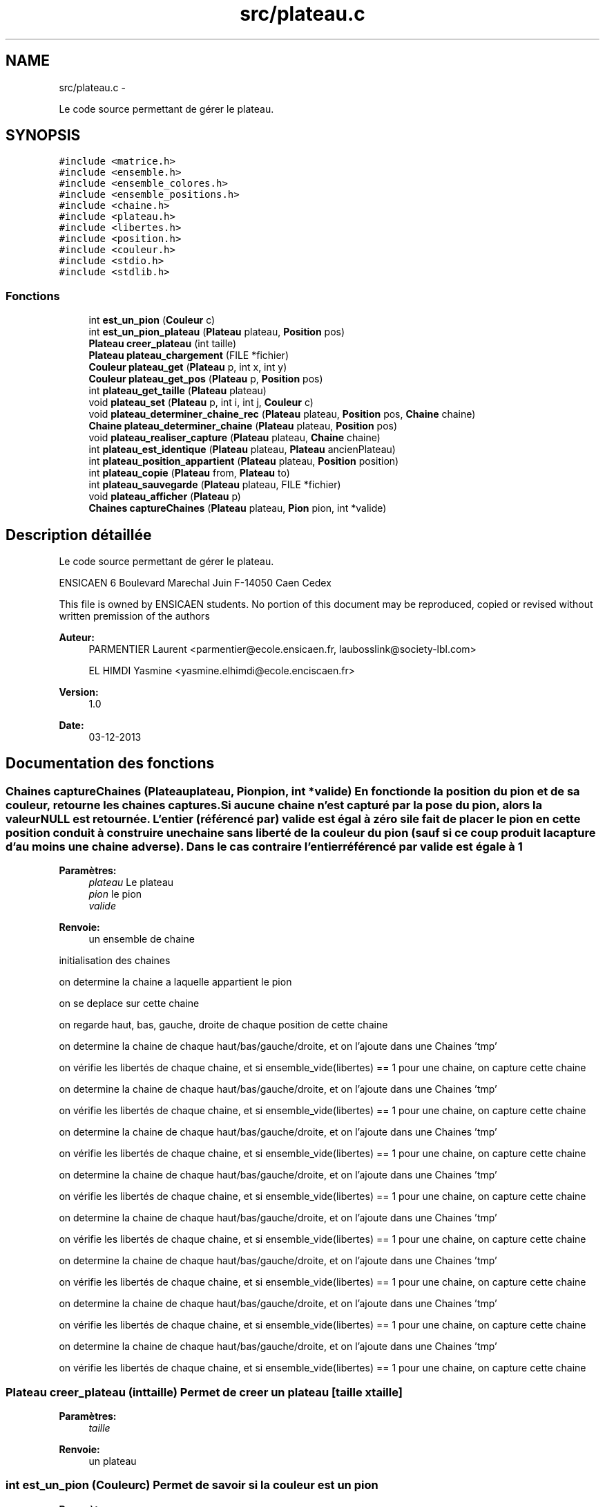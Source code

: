 .TH "src/plateau.c" 3 "Mercredi Février 19 2014" "Jeu du GO" \" -*- nroff -*-
.ad l
.nh
.SH NAME
src/plateau.c \- 
.PP
Le code source permettant de gérer le plateau\&.  

.SH SYNOPSIS
.br
.PP
\fC#include <matrice\&.h>\fP
.br
\fC#include <ensemble\&.h>\fP
.br
\fC#include <ensemble_colores\&.h>\fP
.br
\fC#include <ensemble_positions\&.h>\fP
.br
\fC#include <chaine\&.h>\fP
.br
\fC#include <plateau\&.h>\fP
.br
\fC#include <libertes\&.h>\fP
.br
\fC#include <position\&.h>\fP
.br
\fC#include <couleur\&.h>\fP
.br
\fC#include <stdio\&.h>\fP
.br
\fC#include <stdlib\&.h>\fP
.br

.SS "Fonctions"

.in +1c
.ti -1c
.RI "int \fBest_un_pion\fP (\fBCouleur\fP c)"
.br
.ti -1c
.RI "int \fBest_un_pion_plateau\fP (\fBPlateau\fP plateau, \fBPosition\fP pos)"
.br
.ti -1c
.RI "\fBPlateau\fP \fBcreer_plateau\fP (int taille)"
.br
.ti -1c
.RI "\fBPlateau\fP \fBplateau_chargement\fP (FILE *fichier)"
.br
.ti -1c
.RI "\fBCouleur\fP \fBplateau_get\fP (\fBPlateau\fP p, int x, int y)"
.br
.ti -1c
.RI "\fBCouleur\fP \fBplateau_get_pos\fP (\fBPlateau\fP p, \fBPosition\fP pos)"
.br
.ti -1c
.RI "int \fBplateau_get_taille\fP (\fBPlateau\fP plateau)"
.br
.ti -1c
.RI "void \fBplateau_set\fP (\fBPlateau\fP p, int i, int j, \fBCouleur\fP c)"
.br
.ti -1c
.RI "void \fBplateau_determiner_chaine_rec\fP (\fBPlateau\fP plateau, \fBPosition\fP pos, \fBChaine\fP chaine)"
.br
.ti -1c
.RI "\fBChaine\fP \fBplateau_determiner_chaine\fP (\fBPlateau\fP plateau, \fBPosition\fP pos)"
.br
.ti -1c
.RI "void \fBplateau_realiser_capture\fP (\fBPlateau\fP plateau, \fBChaine\fP chaine)"
.br
.ti -1c
.RI "int \fBplateau_est_identique\fP (\fBPlateau\fP plateau, \fBPlateau\fP ancienPlateau)"
.br
.ti -1c
.RI "int \fBplateau_position_appartient\fP (\fBPlateau\fP plateau, \fBPosition\fP position)"
.br
.ti -1c
.RI "int \fBplateau_copie\fP (\fBPlateau\fP from, \fBPlateau\fP to)"
.br
.ti -1c
.RI "int \fBplateau_sauvegarde\fP (\fBPlateau\fP plateau, FILE *fichier)"
.br
.ti -1c
.RI "void \fBplateau_afficher\fP (\fBPlateau\fP p)"
.br
.ti -1c
.RI "\fBChaines\fP \fBcaptureChaines\fP (\fBPlateau\fP plateau, \fBPion\fP pion, int *valide)"
.br
.in -1c
.SH "Description détaillée"
.PP 
Le code source permettant de gérer le plateau\&. 

ENSICAEN 6 Boulevard Marechal Juin F-14050 Caen Cedex
.PP
This file is owned by ENSICAEN students\&. No portion of this document may be reproduced, copied or revised without written premission of the authors 
.PP
\fBAuteur:\fP
.RS 4
PARMENTIER Laurent <parmentier@ecole.ensicaen.fr, laubosslink@society-lbl.com> 
.PP
EL HIMDI Yasmine <yasmine.elhimdi@ecole.enciscaen.fr> 
.RE
.PP
\fBVersion:\fP
.RS 4
1\&.0 
.RE
.PP
\fBDate:\fP
.RS 4
03-12-2013 
.RE
.PP

.SH "Documentation des fonctions"
.PP 
.SS "\fBChaines\fP \fBcaptureChaines\fP (\fBPlateau\fPplateau, \fBPion\fPpion, int *valide)"En fonction de la position du pion et de sa couleur, retourne les chaines captures\&. Si aucune chaine n'est capturé par la pose du pion, alors la valeur NULL est retournée\&. L'entier (référencé par) valide est égal à zéro si le fait de placer le pion en cette position conduit à construire une chaine sans liberté de la couleur du pion (sauf si ce coup produit la capture d'au moins une chaine adverse)\&. Dans le cas contraire l'entier référencé par valide est égale à 1
.PP
\fBParamètres:\fP
.RS 4
\fIplateau\fP Le plateau 
.br
\fIpion\fP le pion 
.br
\fIvalide\fP 
.RE
.PP
\fBRenvoie:\fP
.RS 4
un ensemble de chaine 
.RE
.PP
initialisation des chaines
.PP
on determine la chaine a laquelle appartient le pion
.PP
on se deplace sur cette chaine
.PP
on regarde haut, bas, gauche, droite de chaque position de cette chaine
.PP
on determine la chaine de chaque haut/bas/gauche/droite, et on l'ajoute dans une Chaines 'tmp'
.PP
on vérifie les libertés de chaque chaine, et si ensemble_vide(libertes) == 1 pour une chaine, on capture cette chaine
.PP
on determine la chaine de chaque haut/bas/gauche/droite, et on l'ajoute dans une Chaines 'tmp'
.PP
on vérifie les libertés de chaque chaine, et si ensemble_vide(libertes) == 1 pour une chaine, on capture cette chaine
.PP
on determine la chaine de chaque haut/bas/gauche/droite, et on l'ajoute dans une Chaines 'tmp'
.PP
on vérifie les libertés de chaque chaine, et si ensemble_vide(libertes) == 1 pour une chaine, on capture cette chaine
.PP
on determine la chaine de chaque haut/bas/gauche/droite, et on l'ajoute dans une Chaines 'tmp'
.PP
on vérifie les libertés de chaque chaine, et si ensemble_vide(libertes) == 1 pour une chaine, on capture cette chaine
.PP
on determine la chaine de chaque haut/bas/gauche/droite, et on l'ajoute dans une Chaines 'tmp'
.PP
on vérifie les libertés de chaque chaine, et si ensemble_vide(libertes) == 1 pour une chaine, on capture cette chaine
.PP
on determine la chaine de chaque haut/bas/gauche/droite, et on l'ajoute dans une Chaines 'tmp'
.PP
on vérifie les libertés de chaque chaine, et si ensemble_vide(libertes) == 1 pour une chaine, on capture cette chaine
.PP
on determine la chaine de chaque haut/bas/gauche/droite, et on l'ajoute dans une Chaines 'tmp'
.PP
on vérifie les libertés de chaque chaine, et si ensemble_vide(libertes) == 1 pour une chaine, on capture cette chaine
.PP
on determine la chaine de chaque haut/bas/gauche/droite, et on l'ajoute dans une Chaines 'tmp'
.PP
on vérifie les libertés de chaque chaine, et si ensemble_vide(libertes) == 1 pour une chaine, on capture cette chaine 
.SS "\fBPlateau\fP \fBcreer_plateau\fP (inttaille)"Permet de creer un plateau [taille x taille] 
.PP
\fBParamètres:\fP
.RS 4
\fItaille\fP 
.RE
.PP
\fBRenvoie:\fP
.RS 4
un plateau 
.RE
.PP

.SS "int \fBest_un_pion\fP (\fBCouleur\fPc)"Permet de savoir si la couleur est un pion 
.PP
\fBParamètres:\fP
.RS 4
\fIc\fP la couleur 
.RE
.PP
\fBRenvoie:\fP
.RS 4
1 si c'est un pion, 0 sinon 
.RE
.PP

.SS "int \fBest_un_pion_plateau\fP (\fBPlateau\fPplateau, \fBPosition\fPpos)"Permet de savoir si c'est un pion du plateau 
.PP
\fBParamètres:\fP
.RS 4
\fIplateau\fP Le plateau 
.br
\fIpos\fP La position d'un plateau 
.RE
.PP
\fBRenvoie:\fP
.RS 4
1 si le pion est dans le plateau, 0 sinon 
.RE
.PP

.SS "void \fBplateau_afficher\fP (\fBPlateau\fPp)"Permet d'afficher un plateau dans la console 
.PP
\fBParamètres:\fP
.RS 4
\fIp\fP le plateau 
.RE
.PP

.SS "\fBPlateau\fP \fBplateau_chargement\fP (FILE *fichier)"Permet de charger un plateau a partir d'un fichier 
.PP
\fBParamètres:\fP
.RS 4
\fIfichier\fP le fichier qui contient le plateau 
.RE
.PP
\fBRenvoie:\fP
.RS 4
un plateau 
.RE
.PP

.SS "int \fBplateau_copie\fP (\fBPlateau\fPfrom, \fBPlateau\fPto)"Copie un plateau, les deux tableaux sont supposes deja alloues 
.PP
\fBParamètres:\fP
.RS 4
\fIfrom\fP le plateau source 
.br
\fIto\fP le plateau destination 
.RE
.PP
\fBRenvoie:\fP
.RS 4
1 si la copie a fonctionnee, 0 sinon 
.RE
.PP

.SS "\fBChaine\fP \fBplateau_determiner_chaine\fP (\fBPlateau\fPplateau, \fBPosition\fPpos)"Produit la chaine a laquelle appartient le pion, a la position pos sur le plateau\&. Si il n'y a pas de pion, sur cette case alors le resultat est NULL 
.PP
\fBParamètres:\fP
.RS 4
\fIplateau\fP le plateau 
.br
\fIpos\fP la position du pion 
.RE
.PP
\fBRenvoie:\fP
.RS 4
NULL si il n'y a pas de pion, une chaine sinon 
.RE
.PP

.SS "void \fBplateau_determiner_chaine_rec\fP (\fBPlateau\fPplateau, \fBPosition\fPpos, \fBChaine\fPchaine)"
.SS "int \fBplateau_est_identique\fP (\fBPlateau\fPplateau, \fBPlateau\fPancienPlateau)"indique sur l'organisation du plateau est identique a une precedente organisation de plateau\&. 
.PP
\fBParamètres:\fP
.RS 4
\fIplateau\fP le plateau actuel 
.br
\fIancienPlateau\fP l'ancien plateau 
.RE
.PP
\fBRenvoie:\fP
.RS 4
1 si identique, 0 sinon 
.RE
.PP

.SS "\fBCouleur\fP \fBplateau_get\fP (\fBPlateau\fPm, intx, inty)"Permet de recuperer un pion sur une position 
.PP
\fBParamètres:\fP
.RS 4
\fIm\fP la matrice 
.br
\fIx\fP l'abscisse 
.br
\fIy\fP l'ordonnee 
.RE
.PP
\fBRenvoie:\fP
.RS 4
La couleur du pion 
.RE
.PP

.SS "\fBCouleur\fP \fBplateau_get_pos\fP (\fBPlateau\fPp, \fBPosition\fPpos)"Permet de recuperer un pion sur une position 
.PP
\fBParamètres:\fP
.RS 4
\fIp\fP le plateau 
.br
\fIpos\fP la position 
.RE
.PP
\fBRenvoie:\fP
.RS 4
La couleur du pion 
.RE
.PP

.SS "int \fBplateau_get_taille\fP (\fBPlateau\fPplateau)"Permet de récupérer la taille du plateau (largeur) sachant que hauteur est la même 
.PP
\fBParamètres:\fP
.RS 4
\fIplateau\fP le plateau 
.RE
.PP
\fBRenvoie:\fP
.RS 4
le taille du plateau (largeur) 
.RE
.PP

.SS "int \fBplateau_position_appartient\fP (\fBPlateau\fPplateau, \fBPosition\fPposition)"Permet de savoir si une position est sur plateau 
.PP
\fBParamètres:\fP
.RS 4
\fIplateau\fP le plateau 
.br
\fIposition\fP la position à vérifier 
.RE
.PP
\fBRenvoie:\fP
.RS 4
1 si elle appartient au plateau, 0 sinon 
.RE
.PP

.SS "void \fBplateau_realiser_capture\fP (\fBPlateau\fPplateau, \fBChaine\fPchaine)"Realise la capture des pions correspondant a la chaine en les enlevant du plateau 
.PP
\fBParamètres:\fP
.RS 4
\fIplateau\fP le plateau 
.br
\fIchaine\fP une chaine 
.RE
.PP

.SS "int \fBplateau_sauvegarde\fP (\fBPlateau\fPplateau, FILE *fichier)"Permet de sauvegarde un plateau dans un fichier 
.PP
\fBParamètres:\fP
.RS 4
\fIplateau\fP le plateau 
.br
\fIfichier\fP le fichier dans lequel on sauvegarde le plateau 
.RE
.PP
\fBRenvoie:\fP
.RS 4
1 si tout s'est bien passé, 0 sinon 
.RE
.PP

.SS "void \fBplateau_set\fP (\fBPlateau\fPm, inti, intj, \fBCouleur\fPc)"Permet de mettre un pion sur le plateau 
.PP
\fBParamètres:\fP
.RS 4
\fIm\fP la matrice 
.br
\fIi\fP l'abscisse 
.br
\fIj\fP l'ordonnee 
.br
\fIc\fP la couleur du pion 
.RE
.PP

.SH "Auteur"
.PP 
Généré automatiquement par Doxygen pour Jeu du GO à partir du code source\&.
